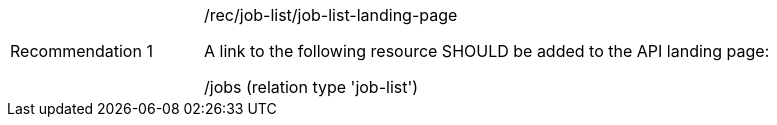 [[rec_job-list_job-list-landing-page]]
[width="90%",cols="2,6a"]
|===
|Recommendation {counter:rec-id} |/rec/job-list/job-list-landing-page +

A link to the following resource SHOULD be added to the API landing page:

/jobs (relation type 'job-list')
|===
